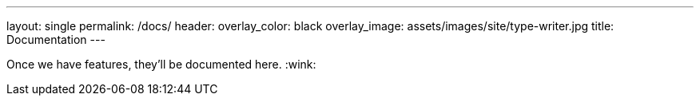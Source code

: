 ---
layout: single
permalink: /docs/
header:
  overlay_color: black
  overlay_image: assets/images/site/type-writer.jpg
title: Documentation
---

Once we have features, they'll be documented here. :wink:
